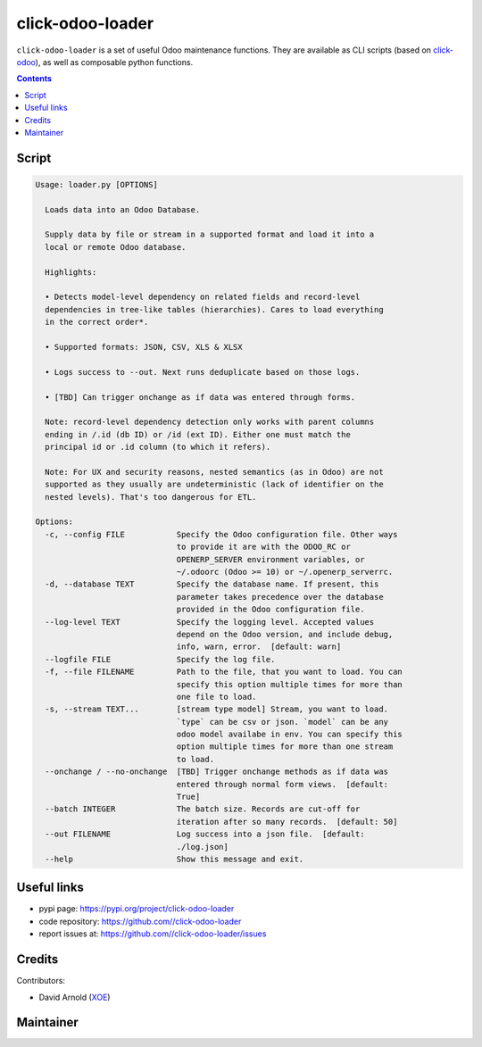 click-odoo-loader
==================

.. image:: https://img.shields.io/badge/license-LGPL--3-blue.svg
   :target: http://www.gnu.org/licenses/lgpl-3.0-standalone.html
   :alt: License: LGPL-3
.. image:: https://badge.fury.io/py/click-odoo-loader.svg
    :target: http://badge.fury.io/py/click-odoo-loader

``click-odoo-loader`` is a set of useful Odoo maintenance functions.
They are available as CLI scripts (based on click-odoo_), as well
as composable python functions.

.. contents::

Script
~~~~~~
.. code:: bash

    Usage: loader.py [OPTIONS]

      Loads data into an Odoo Database.

      Supply data by file or stream in a supported format and load it into a
      local or remote Odoo database.

      Highlights:

      • Detects model-level dependency on related fields and record-level
      dependencies in tree-like tables (hierarchies). Cares to load everything
      in the correct order*.

      • Supported formats: JSON, CSV, XLS & XLSX

      • Logs success to --out. Next runs deduplicate based on those logs.

      • [TBD] Can trigger onchange as if data was entered through forms.

      Note: record-level dependency detection only works with parent columns
      ending in /.id (db ID) or /id (ext ID). Either one must match the
      principal id or .id column (to which it refers).

      Note: For UX and security reasons, nested semantics (as in Odoo) are not
      supported as they usually are undeterministic (lack of identifier on the
      nested levels). That's too dangerous for ETL.

    Options:
      -c, --config FILE           Specify the Odoo configuration file. Other ways
                                  to provide it are with the ODOO_RC or
                                  OPENERP_SERVER environment variables, or
                                  ~/.odoorc (Odoo >= 10) or ~/.openerp_serverrc.
      -d, --database TEXT         Specify the database name. If present, this
                                  parameter takes precedence over the database
                                  provided in the Odoo configuration file.
      --log-level TEXT            Specify the logging level. Accepted values
                                  depend on the Odoo version, and include debug,
                                  info, warn, error.  [default: warn]
      --logfile FILE              Specify the log file.
      -f, --file FILENAME         Path to the file, that you want to load. You can
                                  specify this option multiple times for more than
                                  one file to load.
      -s, --stream TEXT...        [stream type model] Stream, you want to load.
                                  `type` can be csv or json. `model` can be any
                                  odoo model availabe in env. You can specify this
                                  option multiple times for more than one stream
                                  to load.
      --onchange / --no-onchange  [TBD] Trigger onchange methods as if data was
                                  entered through normal form views.  [default:
                                  True]
      --batch INTEGER             The batch size. Records are cut-off for
                                  iteration after so many records.  [default: 50]
      --out FILENAME              Log success into a json file.  [default:
                                  ./log.json]
      --help                      Show this message and exit.


Useful links
~~~~~~~~~~~~

- pypi page: https://pypi.org/project/click-odoo-loader
- code repository: https://github.com//click-odoo-loader
- report issues at: https://github.com//click-odoo-loader/issues

.. _click-odoo: https://pypi.python.org/pypi/click-odoo

Credits
~~~~~~~

Contributors:

- David Arnold (XOE_)

.. _XOE: https://xoe.solutions

Maintainer
~~~~~~~~~~

.. image:: https://erp.xoe.solutions/logo.png
   :alt: XOE Corps. SAS
   :target: https://xoe.solutions
